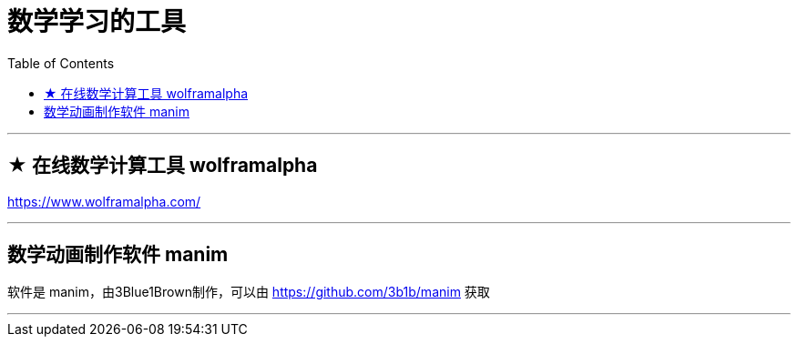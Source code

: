 
= 数学学习的工具
:toc:

---

== ★ 在线数学计算工具 wolframalpha

https://www.wolframalpha.com/

---


== 数学动画制作软件 manim

软件是 manim，由3Blue1Brown制作，可以由 https://github.com/3b1b/manim 获取

---


